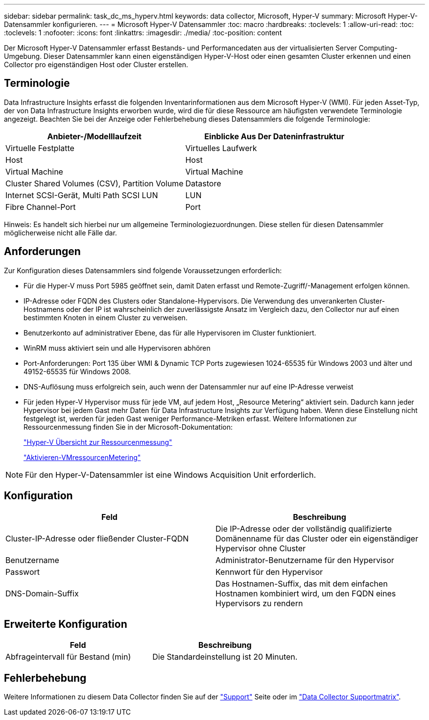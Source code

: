 ---
sidebar: sidebar 
permalink: task_dc_ms_hyperv.html 
keywords: data collector, Microsoft, Hyper-V 
summary: Microsoft Hyper-V-Datensammler konfigurieren. 
---
= Microsoft Hyper-V Datensammler
:toc: macro
:hardbreaks:
:toclevels: 1
:allow-uri-read: 
:toc: 
:toclevels: 1
:nofooter: 
:icons: font
:linkattrs: 
:imagesdir: ./media/
:toc-position: content


[role="lead"]
Der Microsoft Hyper-V Datensammler erfasst Bestands- und Performancedaten aus der virtualisierten Server Computing-Umgebung. Dieser Datensammler kann einen eigenständigen Hyper-V-Host oder einen gesamten Cluster erkennen und einen Collector pro eigenständigen Host oder Cluster erstellen.



== Terminologie

Data Infrastructure Insights erfasst die folgenden Inventarinformationen aus dem Microsoft Hyper-V (WMI). Für jeden Asset-Typ, der von Data Infrastructure Insights erworben wurde, wird die für diese Ressource am häufigsten verwendete Terminologie angezeigt. Beachten Sie bei der Anzeige oder Fehlerbehebung dieses Datensammlers die folgende Terminologie:

[cols="2*"]
|===
| Anbieter-/Modelllaufzeit | Einblicke Aus Der Dateninfrastruktur 


| Virtuelle Festplatte | Virtuelles Laufwerk 


| Host | Host 


| Virtual Machine | Virtual Machine 


| Cluster Shared Volumes (CSV), Partition Volume | Datastore 


| Internet SCSI-Gerät, Multi Path SCSI LUN | LUN 


| Fibre Channel-Port | Port 
|===
Hinweis: Es handelt sich hierbei nur um allgemeine Terminologiezuordnungen. Diese stellen für diesen Datensammler möglicherweise nicht alle Fälle dar.



== Anforderungen

Zur Konfiguration dieses Datensammlers sind folgende Voraussetzungen erforderlich:

* Für die Hyper-V muss Port 5985 geöffnet sein, damit Daten erfasst und Remote-Zugriff/-Management erfolgen können.
* IP-Adresse oder FQDN des Clusters oder Standalone-Hypervisors. Die Verwendung des unverankerten Cluster-Hostnamens oder der IP ist wahrscheinlich der zuverlässigste Ansatz im Vergleich dazu, den Collector nur auf einen bestimmten Knoten in einem Cluster zu verweisen.
* Benutzerkonto auf administrativer Ebene, das für alle Hypervisoren im Cluster funktioniert.
* WinRM muss aktiviert sein und alle Hypervisoren abhören
* Port-Anforderungen: Port 135 über WMI & Dynamic TCP Ports zugewiesen 1024-65535 für Windows 2003 und älter und 49152-65535 für Windows 2008.
* DNS-Auflösung muss erfolgreich sein, auch wenn der Datensammler nur auf eine IP-Adresse verweist
* Für jeden Hyper-V Hypervisor muss für jede VM, auf jedem Host, „Resource Metering“ aktiviert sein. Dadurch kann jeder Hypervisor bei jedem Gast mehr Daten für Data Infrastructure Insights zur Verfügung haben. Wenn diese Einstellung nicht festgelegt ist, werden für jeden Gast weniger Performance-Metriken erfasst. Weitere Informationen zur Ressourcenmessung finden Sie in der Microsoft-Dokumentation:
+
link:https://docs.microsoft.com/en-us/previous-versions/windows/it-pro/windows-server-2012-R2-and-2012/hh831661(v=ws.11)["Hyper-V Übersicht zur Ressourcenmessung"]

+
link:https://docs.microsoft.com/en-us/powershell/module/hyper-v/enable-vmresourcemetering?view=win10-ps["Aktivieren-VMressourcenMetering"]




NOTE: Für den Hyper-V-Datensammler ist eine Windows Acquisition Unit erforderlich.



== Konfiguration

[cols="2*"]
|===
| Feld | Beschreibung 


| Cluster-IP-Adresse oder fließender Cluster-FQDN | Die IP-Adresse oder der vollständig qualifizierte Domänenname für das Cluster oder ein eigenständiger Hypervisor ohne Cluster 


| Benutzername | Administrator-Benutzername für den Hypervisor 


| Passwort | Kennwort für den Hypervisor 


| DNS-Domain-Suffix | Das Hostnamen-Suffix, das mit dem einfachen Hostnamen kombiniert wird, um den FQDN eines Hypervisors zu rendern 
|===


== Erweiterte Konfiguration

[cols="2*"]
|===
| Feld | Beschreibung 


| Abfrageintervall für Bestand (min) | Die Standardeinstellung ist 20 Minuten. 
|===


== Fehlerbehebung

Weitere Informationen zu diesem Data Collector finden Sie auf der link:concept_requesting_support.html["Support"] Seite oder im link:reference_data_collector_support_matrix.html["Data Collector Supportmatrix"].
